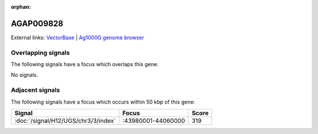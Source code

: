 :orphan:

AGAP009828
=============







External links:
`VectorBase <https://www.vectorbase.org/Anopheles_gambiae/Gene/Summary?g=AGAP009828>`_ |
`Ag1000G genome browser <https://www.malariagen.net/apps/ag1000g/phase1-AR3/index.html?genome_region=3R:43935598-43936870#genomebrowser>`_

Overlapping signals
-------------------

The following signals have a focus which overlaps this gene:



No signals.



Adjacent signals
----------------

The following signals have a focus which occurs within 50 kbp of this gene:



.. cssclass:: table-hover
.. csv-table::
    :widths: auto
    :header: Signal,Focus,Score

    :doc:`/signal/H12/UGS/chr3/3/index`,":43980001-44060000",319
    


